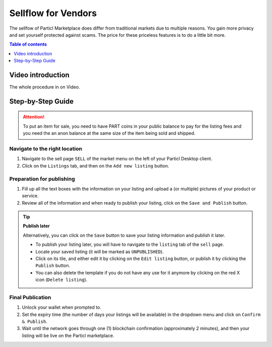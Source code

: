 Sellflow for Vendors
====================

The sellfow of Particl Marketplace does differ from traditional markets due to multiple reasons. You gain more privacy and set yourself protected against scams. The price for these priceless features is to do a little bit more.

.. contents:: Table of contents
   :local:
   :backlinks: none
   :depth: 1

Video introduction
------------------

The whole procedure in on Video.

.. raw:: html

    <div style="text-align: center; margin-bottom: 2em;">
    <iframe width="100%" height="390" src="https://www.youtube.com/embed/sUodtqG8DUs" frameborder="0" allow="autoplay; encrypted-media" allowfullscreen></iframe>
    </div>

Step-by-Step Guide
------------------

.. attention::

   To put an item for sale, you need to have PART coins in your public balance to pay for the listing fees and you need the an anon balance at the same size of the item being sold and shipped.

Navigate to the right location
^^^^^^^^^^^^^^^^^^^^^^^^^^^^^^^

#. Navigate to the sell page ``SELL`` of the market menu on the left of your Particl Desktop client.
#. Click on the ``Listings`` tab, and then on the ``Add new listing`` button.

Preparation for publishing
^^^^^^^^^^^^^^^^^^^^^^^^^^^
#. Fill up all the text boxes with the information on your listing and upload a (or multiple) pictures of your product or service.
#. Review all of the information and when ready to publish your listing, click on the ``Save and Publish`` button.

.. tip::
	**Publish later**

	Alternatively, you can click on the ``Save`` button to save your listing information and publish it later.

	- To publish your listing later, you will have to navigate to the ``listing`` tab of the ``sell`` page.
	- Locate your saved listing (it will be marked as ``UNPUBLISHED``).
	- Click on its tile, and either edit it by clicking on the ``Edit listing`` button, or publish it by clicking the ``Publish`` button.
	- You can also delete the template if you do not have any use for it anymore by clicking on the red X icon (``Delete listing``).

Final Publication
^^^^^^^^^^^^^^^^^
#. Unlock your wallet when prompted to.
#. Set the expiry time (the number of days your listings will be available) in the dropdown menu and click on ``Confirm & Publish``.
#. Wait until the network goes through one (1) blockchain confirmation (approximately 2 minutes), and then your listing will be live on the Particl marketplace.